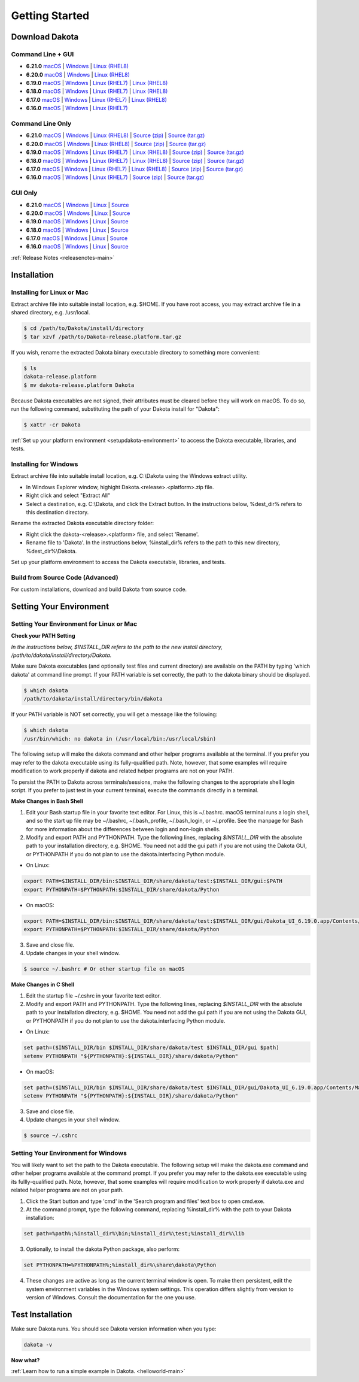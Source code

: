 .. _setupdakota-main:

"""""""""""""""
Getting Started
"""""""""""""""

.. _setupdakota-download:

===============
Download Dakota
===============

------------------
Command Line + GUI
------------------

- **6.21.0** `macOS`__ | `Windows`__ | `Linux (RHEL8)`__
- **6.20.0** `macOS`__ | `Windows`__ | `Linux (RHEL8)`__
- **6.19.0** `macOS`__ | `Windows`__ | `Linux (RHEL7)`__ | `Linux (RHEL8)`__
- **6.18.0** `macOS`__ | `Windows`__ | `Linux (RHEL7)`__ | `Linux (RHEL8)`__
- **6.17.0** `macOS`__ | `Windows`__ | `Linux (RHEL7)`__ | `Linux (RHEL8)`__
- **6.16.0** `macOS`__ | `Windows`__ | `Linux (RHEL7)`__ 

.. __: https://github.com/snl-dakota/dakota/releases/download/v6.21.0/dakota-6.21.0-public-darwin.darwin.arm64-gui_cli.tar.gz
__ https://github.com/snl-dakota/dakota/releases/download/v6.21.0/dakota-6.21.0-public-windows.windows.x64-gui_cli.zip
__ https://github.com/snl-dakota/dakota/releases/download/v6.21.0/dakota-6.21.0-public-rhel8.linux.x86_64-gui_cli.tar.gz
__ https://github.com/snl-dakota/dakota/releases/download/v6.20.0/dakota-6.20-public-darwin.darwin.arm64-gui_cli.tar.gz
__ https://github.com/snl-dakota/dakota/releases/download/v6.20.0/dakota-6.20.0-public-windows.windows.x64-gui_cli.zip
__ https://github.com/snl-dakota/dakota/releases/download/v6.20.0/dakota-6.20.0-public-rhel8.linux.x86_64-gui_cli.tar.gz
__ https://github.com/snl-dakota/dakota/releases/download/v6.19.0/dakota-6.19.0-public-darwin.Darwin.x86_64-gui_cli.tar.gz
__ https://github.com/snl-dakota/dakota/releases/download/v6.19.0/dakota-6.19.0-public-windows.Windows.x64-gui_cli.zip
__ https://github.com/snl-dakota/dakota/releases/download/v6.19.0/dakota-6.19.0-public-rhel7.Linux.x86_64-gui_cli.tar.gz
__ https://github.com/snl-dakota/dakota/releases/download/v6.19.0/dakota-6.19.0-public-rhel8.Linux.x86_64-gui_cli.tar.gz
__ https://github.com/snl-dakota/dakota/releases/download/v6.18.0/dakota-6.18.0-public-darwin.Darwin.x86_64-gui_cli.tar.gz
__ https://github.com/snl-dakota/dakota/releases/download/v6.18.0/dakota-6.18.0-public-windows.Windows.x64-gui_cli.zip
__ https://github.com/snl-dakota/dakota/releases/download/v6.18.0/dakota-6.18.0-public-rhel7.Linux.x86_64-gui_cli.tar.gz
__ https://github.com/snl-dakota/dakota/releases/download/v6.18.0/dakota-6.18.0-public-rhel8.Linux.x86_64-gui_cli.tar.gz
__ https://github.com/snl-dakota/dakota/releases/download/v6.17.0/dakota-6.17.0-release-public-darwin.Darwin.x86_64-gui_cli.tar.gz
__ https://github.com/snl-dakota/dakota/releases/download/v6.17.0/dakota-6.17.0-release-public-windows.Windows.x64-gui_cli.zip
__ https://github.com/snl-dakota/dakota/releases/download/v6.17.0/dakota-6.17.0-release-public-rhel7.Linux.x86_64-gui_cli.tar.gz
__ https://github.com/snl-dakota/dakota/releases/download/v6.17.0/dakota-6.17.0-release-public-rhel8.Linux.x86_64-gui_cli.tar.gz
__ https://github.com/snl-dakota/dakota/releases/download/v6.16.0/dakota-6.16.0-public-darwin.Darwin.x86_64-gui_cli.tar.gz
__ https://github.com/snl-dakota/dakota/releases/download/v6.16.0/dakota-6.16.0-public-windows.Windows.x64-gui_cli.zip
__ https://github.com/snl-dakota/dakota/releases/download/v6.16.0/dakota-6.16.0-public-rhel7.Linux.x86_64-gui_cli.tar.gz


-----------------
Command Line Only
-----------------

- **6.21.0** `macOS`__ | `Windows`__ | `Linux (RHEL8)`__ | `Source (zip)`__ | `Source (tar.gz)`__ 
- **6.20.0** `macOS`__ | `Windows`__ | `Linux (RHEL8)`__ | `Source (zip)`__ | `Source (tar.gz)`__ 
- **6.19.0** `macOS`__ | `Windows`__ | `Linux (RHEL7)`__ | `Linux (RHEL8)`__ | `Source (zip)`__ | `Source (tar.gz)`__ 
- **6.18.0** `macOS`__ | `Windows`__ | `Linux (RHEL7)`__ | `Linux (RHEL8)`__ | `Source (zip)`__ | `Source (tar.gz)`__
- **6.17.0** `macOS`__ | `Windows`__ | `Linux (RHEL7)`__ | `Linux (RHEL8)`__ | `Source (zip)`__ | `Source (tar.gz)`__
- **6.16.0** `macOS`__ | `Windows`__ | `Linux (RHEL7)`__ | `Source (zip)`__ | `Source (tar.gz)`__

.. __: https://github.com/snl-dakota/dakota/releases/download/v6.21.0/dakota-6.21.0-public-darwin.Darwin.arm64-cli.tar.gz
__ https://github.com/snl-dakota/dakota/releases/download/v6.21.0/dakota-6.21.0-public-windows.Windows.x64-cli.zip
__ https://github.com/snl-dakota/dakota/releases/download/v6.21.0/dakota-6.21.0-public-rhel8.Linux.x86_64-cli.tar.gz
__ https://github.com/snl-dakota/dakota/releases/download/v6.21.0/dakota-6.21.0-public-src-cli.zip
__ https://github.com/snl-dakota/dakota/releases/download/v6.21.0/dakota-6.21.0-public-src-cli.tar.gz
__ https://github.com/snl-dakota/dakota/releases/download/v6.20.0/dakota-6.20-public-darwin.Darwin.arm64-cli.tar.gz
__ https://github.com/snl-dakota/dakota/releases/download/v6.20.0/dakota-6.20.0-public-windows.Windows.x64-cli.zip
__ https://github.com/snl-dakota/dakota/releases/download/v6.20.0/dakota-6.20.0-public-rhel8.Linux.x86_64-cli.tar.gz
__ https://github.com/snl-dakota/dakota/releases/download/v6.20.0/dakota-6.20.0-public-src-cli.zip
__ https://github.com/snl-dakota/dakota/releases/download/v6.20.0/dakota-6.20.0-public-src-cli.tar.gz
__ https://github.com/snl-dakota/dakota/releases/download/v6.19.0/dakota-6.19.0-public-darwin.Darwin.x86_64-cli.tar.gz
__ https://github.com/snl-dakota/dakota/releases/download/v6.19.0/dakota-6.19.0-public-windows.Windows.x64-cli.zip
__ https://github.com/snl-dakota/dakota/releases/download/v6.19.0/dakota-6.19.0-public-rhel7.Linux.x86_64-cli.tar.gz
__ https://github.com/snl-dakota/dakota/releases/download/v6.19.0/dakota-6.19.0-public-rhel8.Linux.x86_64-cli.tar.gz
__ https://github.com/snl-dakota/dakota/releases/download/v6.19.0/dakota-6.19.0-public-src-cli.zip
__ https://github.com/snl-dakota/dakota/releases/download/v6.19.0/dakota-6.19.0-public-src-cli.tar.gz
__ https://github.com/snl-dakota/dakota/releases/download/v6.18.0/dakota-6.18.0-public-darwin.Darwin.x86_64-cli.tar.gz
__ https://github.com/snl-dakota/dakota/releases/download/v6.18.0/dakota-6.18.0-public-windows.Windows.x64-cli.zip
__ https://github.com/snl-dakota/dakota/releases/download/v6.18.0/dakota-6.18.0-public-rhel7.Linux.x86_64-cli.tar.gz
__ https://github.com/snl-dakota/dakota/releases/download/v6.18.0/dakota-6.18.0-public-rhel8.Linux.x86_64-cli.tar.gz
__ https://github.com/snl-dakota/dakota/releases/download/v6.18.0/dakota-6.18.0-public-src-cli.zip
__ https://github.com/snl-dakota/dakota/releases/download/v6.18.0/dakota-6.18.0-public-src-cli.tar.gz
__ https://github.com/snl-dakota/dakota/releases/download/v6.17.0/dakota-6.17.0-release-public-darwin.Darwin.x86_64-cli.tar.gz
__ https://github.com/snl-dakota/dakota/releases/download/v6.17.0/dakota-6.17.0-release-public-windows.Windows.x64-cli.zip
__ https://github.com/snl-dakota/dakota/releases/download/v6.17.0/dakota-6.17.0-release-public-rhel7.Linux.x86_64-cli.tar.gz
__ https://github.com/snl-dakota/dakota/releases/download/v6.17.0/dakota-6.17.0-release-public-rhel8.Linux.x86_64-cli.tar.gz
__ https://github.com/snl-dakota/dakota/releases/download/v6.17.0/dakota-6.17.0-release-public-src-cli.zip
__ https://github.com/snl-dakota/dakota/releases/download/v6.17.0/dakota-6.17.0-release-public-src-cli.tar.gz
__ https://github.com/snl-dakota/dakota/releases/download/v6.16.0/dakota-6.16.0-public-darwin.Darwin.x86_64-cli.tar.gz
__ https://github.com/snl-dakota/dakota/releases/download/v6.16.0/dakota-6.16.0-public-windows.Windows.x64-cli.zip
__ https://github.com/snl-dakota/dakota/releases/download/v6.16.0/dakota-6.16.0-public-rhel7.Linux.x86_64-cli.tar.gz
__ https://github.com/snl-dakota/dakota/releases/download/v6.16.0/dakota-6.16.0-public-src-cli.zip
__ https://github.com/snl-dakota/dakota/releases/download/v6.16.0/dakota-6.16.0-public-src-cli.tar.gz

--------
GUI Only
--------

- **6.21.0** `macOS`__ | `Windows`__ | `Linux`__ | `Source`__
- **6.20.0** `macOS`__ | `Windows`__ | `Linux`__ | `Source`__
- **6.19.0** `macOS`__ | `Windows`__ | `Linux`__ | `Source`__
- **6.18.0** `macOS`__ | `Windows`__ | `Linux`__ | `Source`__
- **6.17.0** `macOS`__ | `Windows`__ | `Linux`__ | `Source`__
- **6.16.0** `macOS`__ | `Windows`__ | `Linux`__ | `Source`__

.. __: https://github.com/snl-dakota/dakota/releases/download/v6.21.0/dakota-6.21.0-public-Darwin.x86_64-gui.tar.gz
__ https://github.com/snl-dakota/dakota/releases/download/v6.21.0/dakota-6.21.0-public-Windows.x64-gui.zip
__ https://github.com/snl-dakota/dakota/releases/download/v6.21.0/dakota-6.21.0-public-Linux.x86_64-gui.tar.gz
__ https://github.com/snl-dakota/dakota/releases/download/v6.21.0/dakota-6.21.0-public-src-gui.zip
__ https://github.com/snl-dakota/dakota/releases/download/v6.20.0/dakota-6.20.0-public-Darwin.x86_64-gui.tar.gz
__ https://github.com/snl-dakota/dakota/releases/download/v6.20.0/dakota-6.20.0-public-Windows.x64-gui.zip
__ https://github.com/snl-dakota/dakota/releases/download/v6.20.0/dakota-6.20.0-public-Linux.x86_64-gui.tar.gz
__ https://github.com/snl-dakota/dakota/releases/download/v6.20.0/dakota-6.20.0-public-src-gui.zip
__ https://github.com/snl-dakota/dakota/releases/download/v6.19.0/dakota-6.19.0-public-Darwin.x86_64-gui.tar.gz
__ https://github.com/snl-dakota/dakota/releases/download/v6.19.0/dakota-6.19.0-public-Windows.x64-gui.zip
__ https://github.com/snl-dakota/dakota/releases/download/v6.19.0/dakota-6.19.0-public-Linux.x86_64-gui.tar.gz
__ https://github.com/snl-dakota/dakota/releases/download/v6.19.0/dakota-6.19.0-public-src-gui.zip
__ https://github.com/snl-dakota/dakota/releases/download/v6.18.0/dakota-6.18.0-public-Darwin.x86_64-gui.tar.gz
__ https://github.com/snl-dakota/dakota/releases/download/v6.18.0/dakota-6.18.0-public-Windows.x64-gui.zip
__ https://github.com/snl-dakota/dakota/releases/download/v6.18.0/dakota-6.18.0-public-Linux.x86_64-gui.tar.gz
__ https://github.com/snl-dakota/dakota/releases/download/v6.18.0/dakota-6.18.0-public-src-gui.zip
__ https://github.com/snl-dakota/dakota/releases/download/v6.17.0/dakota-6.17.0-release-public-Darwin.x86_64-gui.tar.gz
__ https://github.com/snl-dakota/dakota/releases/download/v6.17.0/dakota-6.17.0-release-public-Windows.x64-gui.zip
__ https://github.com/snl-dakota/dakota/releases/download/v6.17.0/dakota-6.17.0-release-public-Linux.x86_64-gui.tar.gz
__ https://github.com/snl-dakota/dakota/releases/download/v6.17.0/dakota-6.17.0-release-public-src-gui.zip
__ https://github.com/snl-dakota/dakota/releases/download/v6.16.0/dakota-6.16.0-release-public-Darwin.x86_64-gui.tar.gz
__ https://github.com/snl-dakota/dakota/releases/download/v6.16.0/dakota-6.16.0-release-public-Windows.x64-gui.zip
__ https://github.com/snl-dakota/dakota/releases/download/v6.16.0/dakota-6.16.0-release-public-Linux.x86_64-gui.tar.gz
__ https://github.com/snl-dakota/dakota/releases/download/v6.16.0/dakota-6.16.0-release-public-src-gui.zip

:ref:`Release Notes <releasenotes-main>`

.. _setupdakota-installation:

============
Installation
============

---------------------------
Installing for Linux or Mac
---------------------------

Extract archive file into suitable install location, e.g. $HOME.  If you have root access, you may extract archive file in a shared directory, e.g. /usr/local.

.. code-block::

   $ cd /path/to/Dakota/install/directory
   $ tar xzvf /path/to/Dakota-release.platform.tar.gz

If you wish, rename the extracted Dakota binary executable directory to something more convenient:

.. code-block::

   $ ls
   dakota-release.platform
   $ mv dakota-release.platform Dakota

Because Dakota executables are not signed, their attributes must be cleared before they will work on macOS.
To do so, run the following command, substituting the path of your Dakota install for "Dakota":

.. code-block::
   
   $ xattr -cr Dakota



:ref:`Set up your platform environment <setupdakota-environment>` to access the Dakota executable, libraries, 
and tests.


----------------------
Installing for Windows
----------------------

Extract archive file into suitable install location, e.g. C:\\Dakota using the Windows extract utility.

- In Windows Explorer window, highight Dakota.<release>.<platform>.zip file.
- Right click and select "Extract All"
- Select a destination, e.g. C:\\Dakota, and click the Extract button. In the instructions below, %dest_dir% refers to this destination directory. 

Rename the extracted Dakota executable directory folder:

- Right click the dakota-<release>.<platform> file, and select 'Rename'.
- Rename file to 'Dakota'. In the instructions below, %install_dir% refers to the path to this new directory, %dest_dir%\\Dakota.

Set up your platform environment to access the Dakota executable, libraries, and tests.

---------------------------------
Build from Source Code (Advanced)
---------------------------------

For custom installations, download and build Dakota from source code.

.. _setupdakota-environment:

========================
Setting Your Environment
========================

-----------------------------------------
Setting Your Environment for Linux or Mac
-----------------------------------------

**Check your PATH Setting**

*In the instructions below, $INSTALL_DIR refers to the path to the new install directory, /path/to/dakota/install/directory/Dakota.*

Make sure Dakota executables (and optionally test files and current directory) are available on the PATH by typing 'which dakota' at command line prompt. If your PATH variable is set correctly, the path to the dakota binary should be displayed.

.. code-block::

   $ which dakota
   /path/to/dakota/install/directory/bin/dakota

If your PATH variable is NOT set correctly, you will get a message like  the following:


.. code-block::

   $ which dakota
   /usr/bin/which: no dakota in (/usr/local/bin:/usr/local/sbin)

The following setup will make the dakota command and other helper programs available at the terminal. If you prefer you may refer to the dakota executable using its fully-qualified path. Note, however, that some examples will require modification to work properly if dakota and related helper programs are not on your PATH.

To persist the PATH to Dakota across terminals/sessions, make the following changes to the appropriate shell login script. If you prefer to just test in your current terminal, execute the commands directly in a terminal.

**Make Changes in Bash Shell**

1. Edit your Bash startup file in your favorite text editor. For Linux, this is ~/.bashrc. macOS terminal runs a login shell, and so the start up file may be ~/.bashrc, ~/.bash_profile, ~/.bash_login, or ~/.profile. See the manpage for Bash for more information about the differences between login and non-login shells.
2. Modify and export PATH and PYTHONPATH.  Type the following lines, replacing `$INSTALL_DIR` with the absolute path to your installation directory, e.g. $HOME. You need not add the gui path if you are not using the Dakota GUI, or PYTHONPATH if you do not plan to use the dakota.interfacing Python module.
   
- On Linux:

.. code-block::
     
   export PATH=$INSTALL_DIR/bin:$INSTALL_DIR/share/dakota/test:$INSTALL_DIR/gui:$PATH
   export PYTHONPATH=$PYTHONPATH:$INSTALL_DIR/share/dakota/Python
     
- On macOS:

.. code-block::

   export PATH=$INSTALL_DIR/bin:$INSTALL_DIR/share/dakota/test:$INSTALL_DIR/gui/Dakota_UI_6.19.0.app/Contents/MacOS:$PATH
   export PYTHONPATH=$PYTHONPATH:$INSTALL_DIR/share/dakota/Python

3. Save and close file.
4. Update changes in your shell window.
   
.. code-block::

   $ source ~/.bashrc # Or other startup file on macOS 

**Make Changes in C Shell**

1. Edit the startup file ~/.cshrc in your favorite text editor.
2. Modify and export PATH and PYTHONPATH.  Type the following lines, replacing `$INSTALL_DIR` with the absolute path to your installation directory, e.g. $HOME. You need not add the gui path if you are not using the Dakota GUI, or PYTHONPATH if you do not plan to use the dakota.interfacing Python module.

- On Linux:

.. code-block::

   set path=($INSTALL_DIR/bin $INSTALL_DIR/share/dakota/test $INSTALL_DIR/gui $path)
   setenv PYTHONPATH "${PYTHONPATH}:${INSTALL_DIR}/share/dakota/Python"

- On macOS:

.. code-block::

   set path=($INSTALL_DIR/bin $INSTALL_DIR/share/dakota/test $INSTALL_DIR/gui/Dakota_UI_6.19.0.app/Contents/MacOS $path)
   setenv PYTHONPATH "${PYTHONPATH}:${INSTALL_DIR}/share/dakota/Python"

3. Save and close file.
4. Update changes in your shell window.

.. code-block::

   $ source ~/.cshrc


------------------------------------
Setting Your Environment for Windows
------------------------------------

You will likely want to set the path to the Dakota executable. The following setup will make the dakota.exe command and other helper programs available at the command prompt. If you prefer you may refer to the dakota.exe executable using its fullly-qualified path. Note, however, that some examples will require modification to work properly if dakota.exe and related helper programs are not on your path.

1. Click the Start button and type 'cmd' in the 'Search program and files' text box to open cmd.exe.
2. At the command prompt, type the following command, replacing %install_dir% with the path to your Dakota installation:

.. code-block::

   set path=%path%;%install_dir%\bin;%install_dir%\test;%install_dir%\lib

3. Optionally, to install the dakota Python package, also perform:

.. code-block::

   set PYTHONPATH=%PYTHONPATH%;%install_dir%\share\dakota\Python
   
4. These changes are active as long as the current terminal window is open. To make them persistent, edit the system environment variables in the Windows system settings. This operation differs slightly from version to version of Windows. Consult the documentation for the one you use.


=================
Test Installation
=================

Make sure Dakota runs. You should see Dakota version information when you type:

.. code-block::

   dakota -v

**Now what?**

:ref:`Learn how to run a simple example in Dakota. <helloworld-main>`
